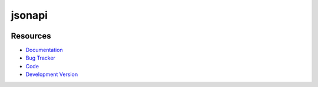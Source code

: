 jsonapi
=======

.. image:: http://img.shields.io/travis/jpvanhal/jsonapi/master.svg
   :target: http://travis-ci.org/jpvanhal/jsonapi

.. image:: http://img.shields.io/pypi/dm/jsonapi.svg
  :target: https://pypi.python.org/pypi/jsonapi

.. image:: http://img.shields.io/pypi/v/jsonapi.svg
  :target: https://pypi.python.org/pypi/jsonapi

Resources
---------

* `Documentation <http://jsonapi.readthedocs.org>`_
* `Bug Tracker <http://github.com/jpvanhal/jsonapi/issues>`_
* `Code <http://github.com/jpvanhal/jsonapi>`_
* `Development Version <http://github.com/jpvanhal/jsonapi/zipball/master#egg=jsonapi-dev>`_
